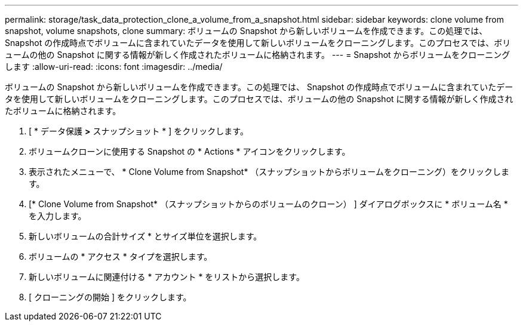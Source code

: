 ---
permalink: storage/task_data_protection_clone_a_volume_from_a_snapshot.html 
sidebar: sidebar 
keywords: clone volume from snapshot, volume snapshots, clone 
summary: ボリュームの Snapshot から新しいボリュームを作成できます。この処理では、 Snapshot の作成時点でボリュームに含まれていたデータを使用して新しいボリュームをクローニングします。このプロセスでは、ボリュームの他の Snapshot に関する情報が新しく作成されたボリュームに格納されます。 
---
= Snapshot からボリュームをクローニングします
:allow-uri-read: 
:icons: font
:imagesdir: ../media/


[role="lead"]
ボリュームの Snapshot から新しいボリュームを作成できます。この処理では、 Snapshot の作成時点でボリュームに含まれていたデータを使用して新しいボリュームをクローニングします。このプロセスでは、ボリュームの他の Snapshot に関する情報が新しく作成されたボリュームに格納されます。

. [ * データ保護 *>* スナップショット * ] をクリックします。
. ボリュームクローンに使用する Snapshot の * Actions * アイコンをクリックします。
. 表示されたメニューで、 * Clone Volume from Snapshot* （スナップショットからボリュームをクローニング）をクリックします。
. [* Clone Volume from Snapshot* （スナップショットからのボリュームのクローン） ] ダイアログボックスに * ボリューム名 * を入力します。
. 新しいボリュームの合計サイズ * とサイズ単位を選択します。
. ボリュームの * アクセス * タイプを選択します。
. 新しいボリュームに関連付ける * アカウント * をリストから選択します。
. [ クローニングの開始 ] をクリックします。


